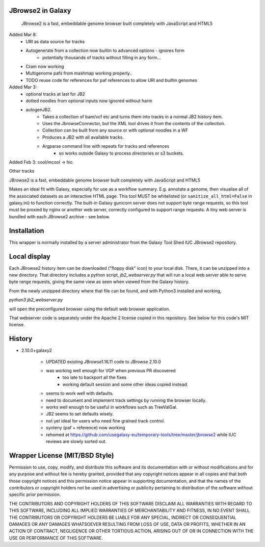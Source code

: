 JBrowse2 in Galaxy
==================

    JBrowse2 is a fast, embeddable genome browser built completely with
    JavaScript and HTML5

Added Mar 8:
 - URI as data source for tracks
 - Autogenerate from a collection now builtin to advanced options - ignores form
    - potentially thousands of tracks without filling in any form...
 - Cram now working
 - Multigenome pafs from mashmap working properly..
 - TODO reuse code for references for paf references to allow URI and builtin genomes

Added Mar 3:
 - optional tracks at last for JB2
 - dotted noodles from optional inputs now ignored without harm
 - autogenJB2.
    - Takes a collection of bam/vcf etc and turns them into tracks in a normal JB2 history item.
    - Uses the JbrowseConnector, but the XML tool drives it from the contents of the collection.
    - Collection can be built from any source or with optional noodles in a WF
    - Produces a JB2 with all available tracks.
    - Argparse command line with repeats for tracks and references
        - so works outside Galaxy to process directories or s3 buckets.


Added Feb 3: cool/mcool -> hic

.. image:: dm4_in_jb2.png

Other tracks

.. image:: jbrowse8.png

JBrowse2 is a fast, embeddable genome browser built completely with
JavaScript and HTML5

Makes an ideal fit with Galaxy, especially for use as a
workflow summary. E.g. annotate a genome, then visualise all of the
associated datasets as an interactive HTML page. This tool MUST be whitelisted
(or ``sanitize_all_html=False`` in galaxy.ini) to function correctly.
The built-in Galaxy gunicorn server does not support byte range requests, so this tool must be proxied by nginx
or another web server, correctly configured to support range requests. A tiny web server is bundled
with each JBrowse2 archive - see below.

Installation
============

This wrapper is normally installed by a server administrator from the Galaxy Tool Shed IUC JBrowse2 repository.

Local display
=============

Each JBrowse2 history item can be downloaded ("floppy disk" icon) to your local disk. There, it can be unzipped into a new directory.
That directory includes a python script, *jb2_webserver.py* that will run a local web server able to serve byte range requests,
giving the same view as seen when viewed from the Galaxy history.

From the newly unzipped directory where that file can be found, and with Python3 installed and working,

`python3 jb2_webserver.py`

will open the preconfigured browser using the default web browser application.

That webserver code is separately under the Apache 2 license copied in this repository. See below for this code's MIT license.

History
=======

- 2.10.0+galaxy2

    - UPDATED existing JBrowse1.16.11 code to JBrowse 2.10.0
    - was working well enough for VGP when previous PR discovered
        - too late to backport all the fixes
        - working default session and some other ideas copied instead.
    - seems to work well with defaults.
    - need to document and implement track settings by running the browser locally.
    - works well enough to be useful in workflows such as TreeValGal.
    - JB2 seems to set defaults wisely.
    - not yet ideal for users who need fine grained track control.
    - synteny (paf + reference) now working
    - rehomed at https://github.com/usegalaxy-eu/temporary-tools/tree/master/jbrowse2 while IUC reviews are slowly sorted out.


Wrapper License (MIT/BSD Style)
===============================

Permission to use, copy, modify, and distribute this software and its
documentation with or without modifications and for any purpose and
without fee is hereby granted, provided that any copyright notices
appear in all copies and that both those copyright notices and this
permission notice appear in supporting documentation, and that the names
of the contributors or copyright holders not be used in advertising or
publicity pertaining to distribution of the software without specific
prior permission.

THE CONTRIBUTORS AND COPYRIGHT HOLDERS OF THIS SOFTWARE DISCLAIM ALL
WARRANTIES WITH REGARD TO THIS SOFTWARE, INCLUDING ALL IMPLIED
WARRANTIES OF MERCHANTABILITY AND FITNESS, IN NO EVENT SHALL THE
CONTRIBUTORS OR COPYRIGHT HOLDERS BE LIABLE FOR ANY SPECIAL, INDIRECT OR
CONSEQUENTIAL DAMAGES OR ANY DAMAGES WHATSOEVER RESULTING FROM LOSS OF
USE, DATA OR PROFITS, WHETHER IN AN ACTION OF CONTRACT, NEGLIGENCE OR
OTHER TORTIOUS ACTION, ARISING OUT OF OR IN CONNECTION WITH THE USE OR
PERFORMANCE OF THIS SOFTWARE.
